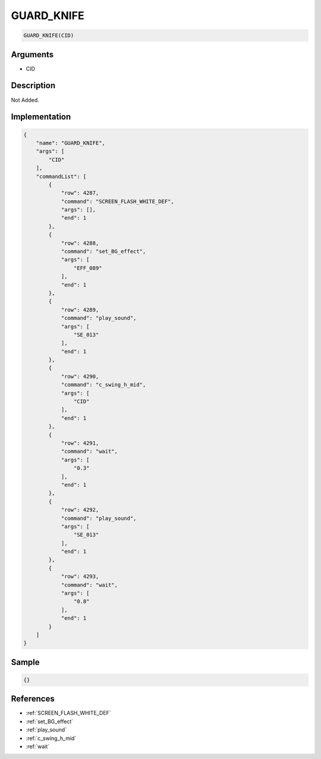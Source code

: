 .. _GUARD_KNIFE:

GUARD_KNIFE
========================

.. code-block:: text

	GUARD_KNIFE(CID)


Arguments
------------

* CID

Description
-------------

Not Added.

Implementation
-------------

.. code-block:: json

	{
	    "name": "GUARD_KNIFE",
	    "args": [
	        "CID"
	    ],
	    "commandList": [
	        {
	            "row": 4287,
	            "command": "SCREEN_FLASH_WHITE_DEF",
	            "args": [],
	            "end": 1
	        },
	        {
	            "row": 4288,
	            "command": "set_BG_effect",
	            "args": [
	                "EFF_089"
	            ],
	            "end": 1
	        },
	        {
	            "row": 4289,
	            "command": "play_sound",
	            "args": [
	                "SE_013"
	            ],
	            "end": 1
	        },
	        {
	            "row": 4290,
	            "command": "c_swing_h_mid",
	            "args": [
	                "CID"
	            ],
	            "end": 1
	        },
	        {
	            "row": 4291,
	            "command": "wait",
	            "args": [
	                "0.3"
	            ],
	            "end": 1
	        },
	        {
	            "row": 4292,
	            "command": "play_sound",
	            "args": [
	                "SE_013"
	            ],
	            "end": 1
	        },
	        {
	            "row": 4293,
	            "command": "wait",
	            "args": [
	                "0.8"
	            ],
	            "end": 1
	        }
	    ]
	}

Sample
-------------

.. code-block:: json

	{}

References
-------------
* :ref:`SCREEN_FLASH_WHITE_DEF`
* :ref:`set_BG_effect`
* :ref:`play_sound`
* :ref:`c_swing_h_mid`
* :ref:`wait`
